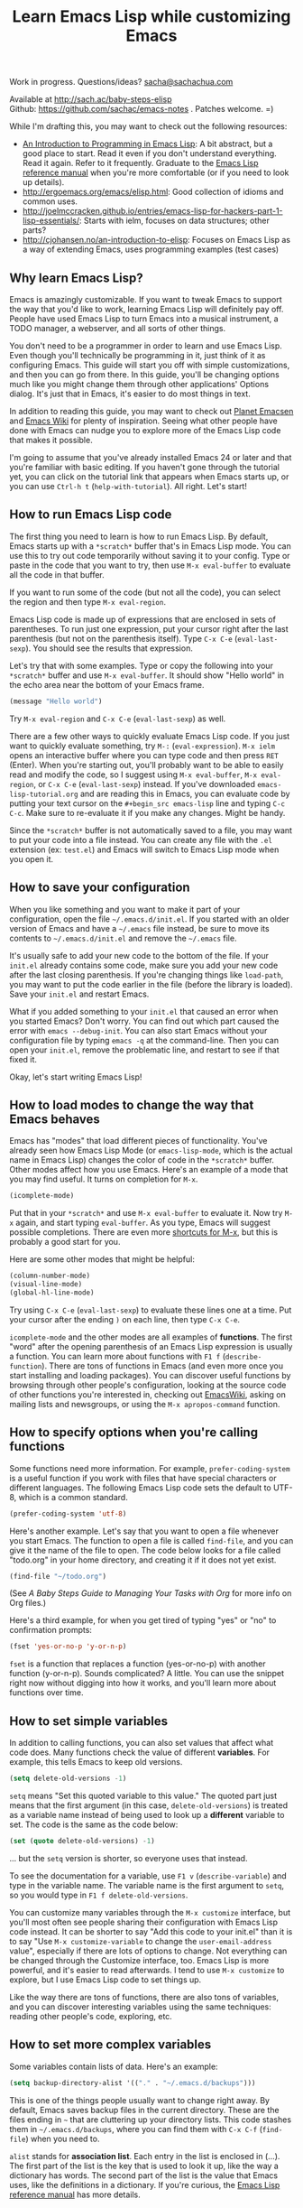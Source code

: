 #+TITLE: Learn Emacs Lisp while customizing Emacs
#+OPTIONS: toc:1
Work in progress. Questions/ideas? [[mailto:sacha@sachachua.com][sacha@sachachua.com]]

Available at http://sach.ac/baby-steps-elisp \\
Github: https://github.com/sachac/emacs-notes . Patches welcome. =)

While I'm drafting this, you may want to check out the following resources:  

- [[https://www.gnu.org/software/emacs/manual/html_mono/eintr.html][An Introduction to Programming in Emacs Lisp]]: A bit abstract, but a good place to start. Read it even if you don't understand everything. Read it again. Refer to it frequently. Graduate to the [[http://www.gnu.org/software/emacs/manual/elisp.html][Emacs Lisp reference manual]] when you're more comfortable (or if you need to look up details).
- http://ergoemacs.org/emacs/elisp.html: Good collection of idioms and common uses.
- http://joelmccracken.github.io/entries/emacs-lisp-for-hackers-part-1-lisp-essentials/: Starts with ielm, focuses on data structures; other parts?
- http://cjohansen.no/an-introduction-to-elisp: Focuses on Emacs Lisp as a way of extending Emacs, uses programming examples (test cases)
 
** Why learn Emacs Lisp?

Emacs is amazingly customizable. If you want to tweak Emacs to support the way that you'd like to work, learning Emacs Lisp will definitely pay off. People have used Emacs Lisp to turn Emacs into a musical instrument, a TODO manager, a webserver, and all sorts of other things.

You don't need to be a programmer in order to learn and use Emacs Lisp. Even though you'll technically be programming in it, just think of it as configuring Emacs. This guide will start you off with simple customizations, and then you can go from there. In this guide, you'll be changing options much like you might change them through other applications' Options dialog. It's just that in Emacs, it's easier to do most things in text.

In addition to reading this guide, you may want to check out [[http://planet.emacsen.org][Planet Emacsen]] and [[http://www.emacswiki.org][Emacs Wiki]] for plenty of inspiration. Seeing what other people have done with Emacs can nudge you to explore more of the Emacs Lisp code that makes it possible.

I'm going to assume that you've already installed Emacs 24 or later and that you're familiar with basic editing. If you haven't gone through the tutorial yet, you can click on the tutorial link that appears when Emacs starts up, or you can use =Ctrl-h t= (=help-with-tutorial=). All right. Let's start!

** How to run Emacs Lisp code

The first thing you need to learn is how to run Emacs Lisp. By default, Emacs starts up with a =*scratch*= buffer that's in Emacs Lisp mode. You can use this to try out code temporarily without saving it to your config. Type or paste in the code that you want to try, then use =M-x eval-buffer= to evaluate all the code in that buffer.

If you want to run some of the code (but not all the code), you can select the region and then type =M-x eval-region=. 

Emacs Lisp code is made up of expressions that are enclosed in sets of parentheses. To run just one expression, put your cursor right after the last parenthesis (but not on the parenthesis itself). Type =C-x C-e= (=eval-last-sexp=). You should see the results that expression.

Let's try that with some examples. Type or copy the following into your =*scratch*= buffer and use =M-x eval-buffer=. It should show "Hello world" in the echo area near the bottom of your Emacs frame.

#+begin_src emacs-lisp
(message "Hello world")
#+end_src

Try =M-x eval-region= and =C-x C-e= (=eval-last-sexp=) as well.

There are a few other ways to quickly evaluate Emacs Lisp code. If you just want to quickly evaluate something, try =M-:= (=eval-expression=). =M-x ielm= opens an interactive buffer where you can type code and then press =RET= (Enter). When you're starting out, you'll probably want to be able to easily read and modify the code, so I suggest using =M-x eval-buffer=, =M-x eval-region=, or =C-x C-e= (=eval-last-sexp=) instead. If you've downloaded =emacs-lisp-tutorial.org= and are reading this in Emacs, you can evaluate code by putting your text cursor on the =#+begin_src emacs-lisp= line and typing =C-c C-c=. Make sure to re-evaluate it if you make any changes. Might be handy.

Since the =*scratch*= buffer is not automatically saved to a file, you may want to put your code into a file instead. You can create any file with the =.el= extension (ex: =test.el=) and Emacs will switch to Emacs Lisp mode when you open it.

** How to save your configuration

When you like something and you want to make it part of your configuration, open the file =~/.emacs.d/init.el=. If you started with an older version of Emacs and have a =~/.emacs= file instead, be sure to move its contents to =~/.emacs.d/init.el= and remove the =~/.emacs= file.

It's usually safe to add your new code to the bottom of the file. If your =init.el= already contains some code, make sure you add your new code after the last closing parenthesis. If you're changing things like =load-path=, you may want to put the code earlier in the file (before the library is loaded). Save your =init.el= and restart Emacs.

What if you added something to your =init.el= that caused an error when you started Emacs? Don't worry. You can find out which part caused the error with =emacs --debug-init=. You can also start Emacs without your configuration file by typing =emacs -q= at the command-line. Then you can open your =init.el=, remove the problematic line, and restart to see if that fixed it.

Okay, let's start writing Emacs Lisp!

** How to load modes to change the way that Emacs behaves

Emacs has "modes" that load different pieces of functionality. You've already seen how Emacs Lisp Mode (or =emacs-lisp-mode=, which is the actual name in Emacs Lisp) changes the color of code in the =*scratch*= buffer. Other modes affect how you use Emacs. Here's an example of a mode that you may find useful. It turns on completion for =M-x=.

#+begin_src emacs-lisp
(icomplete-mode)
#+end_src

Put that in your =*scratch*= and use =M-x eval-buffer= to evaluate it. Now try =M-x= again, and start typing =eval-buffer=. As you type, Emacs will suggest possible completions. There are even more [[http://sachachua.com/blog/2014/03/emacs-basics-call-commands-name-m-x-tips-better-completion-using-ido-helm/][shortcuts for M-x]], but this is probably a good start for you.

Here are some other modes that might be helpful:

#+begin_src emacs-lisp
(column-number-mode)
(visual-line-mode)
(global-hl-line-mode)
#+end_src

Try using =C-x C-e= (=eval-last-sexp=) to evaluate these lines one at a time. Put your cursor after the ending =)= on each line, then type =C-x C-e=.

=icomplete-mode= and the other modes are all examples of *functions*. The first "word" after the opening parenthesis of an Emacs Lisp expression is usually a function. You can learn more about functions with =F1 f= (=describe-function=). There are tons of functions in Emacs (and even more once you start installing and loading packages). You can discover useful functions by browsing through other people's configuration, looking at the source code of other functions you're interested in, checking out [[http://emacswiki.org][EmacsWiki]], asking on mailing lists and newsgroups, or using the =M-x apropos-command= function.

** How to specify options when you're calling functions

Some functions need more information. For example, =prefer-coding-system= is a useful function if you work with files that have special characters or different languages. The following Emacs Lisp code sets the default to UTF-8, which is a common standard.

#+begin_src emacs-lisp
(prefer-coding-system 'utf-8)
#+end_src

Here's another example. Let's say that you want to open a file whenever you start Emacs. The function to open a file is called =find-file=, and you can give it the name of the file to open. The code below looks for a file called "todo.org" in your home directory, and creating it if it does not yet exist.

#+begin_src emacs-lisp
(find-file "~/todo.org")
#+end_src

(See [[baby-steps-org][A Baby Steps Guide to Managing Your Tasks with Org]] for more info on Org files.)

Here's a third example, for when you get tired of typing "yes" or "no" to confirmation prompts:

#+begin_src emacs-lisp
(fset 'yes-or-no-p 'y-or-n-p)   
#+end_src

=fset= is a function that replaces a function (yes-or-no-p) with another function (y-or-n-p). Sounds complicated? A little. You can use the snippet right now without digging into how it works, and you'll learn more about functions over time.

** How to set simple variables

In addition to calling functions, you can also set values that affect what code does.
Many functions check the value of different *variables*. For example, this tells Emacs to keep old versions.

#+begin_src emacs-lisp
(setq delete-old-versions -1)
#+end_src

=setq= means "Set this quoted variable to this value." The quoted part just means that the first argument (in this case, =delete-old-versions=) is treated as a variable name instead of being used to look up a *different* variable to set. The code is the same as the code below:

#+begin_src emacs-lisp
(set (quote delete-old-versions) -1)
#+end_src

... but the =setq= version is shorter, so everyone uses that instead.

To see the documentation for a variable, use =F1 v= (=describe-variable=) and type in the variable name. The variable name is the first argument to =setq=, so you would type in =F1 f delete-old-versions=. 

You can customize many variables through the =M-x customize= interface, but you'll most often see people sharing their configuration with Emacs Lisp code instead. It can be shorter to say "Add this code to your init.el" than it is to say "Use =M-x customize-variable= to change the =user-email-address= value", especially if there are lots of options to change. Not everything can be changed through the Customize interface, too. Emacs Lisp is more powerful, and it's easier to read afterwards. I tend to use =M-x customize= to explore, but I use Emacs Lisp code to set things up.

Like the way there are tons of functions, there are also tons of variables, and you can discover interesting variables using the same techniques: reading other people's code, exploring, etc. 

** How to set more complex variables

Some variables contain lists of data. Here's an example:

#+begin_src emacs-lisp
(setq backup-directory-alist '(("." . "~/.emacs.d/backups")))
#+end_src

This is one of the things people usually want to change right away. By default, Emacs saves backup files in the current directory. These are the files ending in =~= that are cluttering up your directory lists. This code stashes them in =~/.emacs.d/backups=, where you can find them with =C-x C-f= (=find-file=) when you need to.

=alist= stands for *association list*. Each entry in the list is
enclosed in (...). The first part of the list is the key that is used
to look it up, like the way a dictionary has words. The second part of
the list is the value that Emacs uses, like the definitions in a dictionary.
If you're curious, the [[http://www.gnu.org/software/emacs/manual/html_node/elisp/Association-Lists.html][Emacs Lisp reference manual]] has more details.

** How to add hooks - to be written
** How to add to lists - to be written
** How to add package archives - to be written
** How to set up your own keybord shortcuts - to be written
** How to define your own functions - to be written
** How to prompt for information - to be written
** How to change existing functions with advice - to be written

(c) 2014 Sacha Chua - Creative Commons Attribution License (feel free to use, share, remix)

